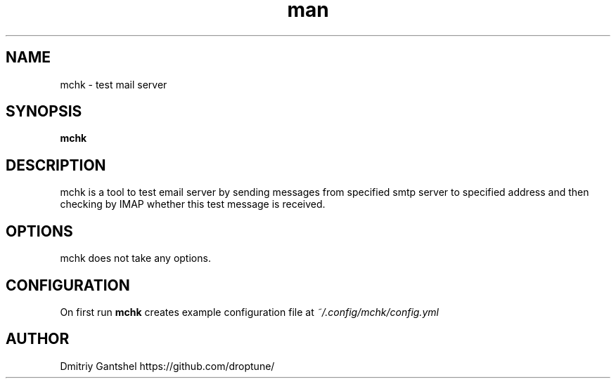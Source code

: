 .\" Manpage for mchk
.TH man 1 "05 Apr 2023" "0.0.1" "mchk"
.SH NAME
mchk \- test mail server
.SH SYNOPSIS
.B mchk
.SH DESCRIPTION
mchk is a tool to test email server by sending messages from specified smtp server to specified address and then checking by IMAP whether this test message is received.
.SH OPTIONS
mchk does not take any options.
.SH CONFIGURATION
On first run
.B mchk
creates example configuration file at
.I ~/.config/mchk/config.yml
.PP Configuration is in YAML format and consists of one or more test configurations.
.SH AUTHOR
Dmitriy Gantshel https://github.com/droptune/
